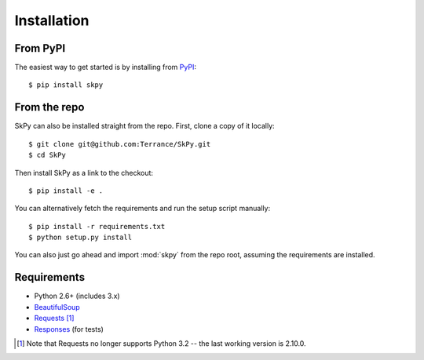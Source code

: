 Installation
============

From PyPI
---------

The easiest way to get started is by installing from `PyPI <https://pypi.org/project/SkPy>`_::

    $ pip install skpy

From the repo
-------------

SkPy can also be installed straight from the repo.  First, clone a copy of it locally::

    $ git clone git@github.com:Terrance/SkPy.git
    $ cd SkPy

Then install SkPy as a link to the checkout::

    $ pip install -e .

You can alternatively fetch the requirements and run the setup script manually::

    $ pip install -r requirements.txt
    $ python setup.py install

You can also just go ahead and import :mod:`skpy` from the repo root, assuming the requirements are installed.

Requirements
------------

- Python 2.6+ (includes 3.x)
- `BeautifulSoup <http://www.crummy.com/software/BeautifulSoup/>`_
- `Requests <http://www.python-requests.org/en/latest/>`_ [1]_
- `Responses <https://github.com/getsentry/responses>`_ (for tests)

.. [1] Note that Requests no longer supports Python 3.2 -- the last working version is 2.10.0.
